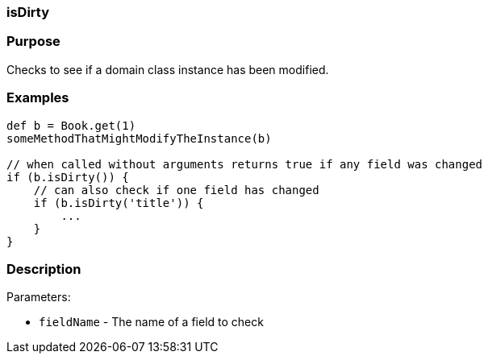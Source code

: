 
=== isDirty



=== Purpose


Checks to see if a domain class instance has been modified.


=== Examples


[source,java]
----
def b = Book.get(1)
someMethodThatMightModifyTheInstance(b)

// when called without arguments returns true if any field was changed
if (b.isDirty()) {
    // can also check if one field has changed
    if (b.isDirty('title')) {
        ...
    }
}
----


=== Description


Parameters:

* `fieldName` - The name of a field to check

